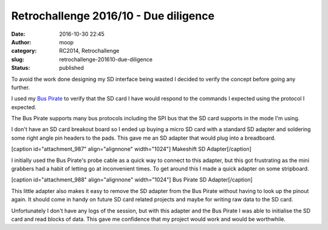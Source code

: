 Retrochallenge 2016/10 - Due diligence
######################################
:date: 2016-10-30 22:45
:author: moop
:category: RC2014, Retrochallenge
:slug: retrochallenge-201610-due-diligence
:status: published

To avoid the work done designing my SD interface being wasted I decided
to verify the concept before going any further.

I used my `Bus
Pirate <http://dangerousprototypes.com/docs/Bus_Pirate>`__ to verify
that the SD card I have would respond to the commands I expected using
the protocol I expected.

The Bus Pirate supports many bus protocols including the SPI bus that
the SD card supports in the mode I'm using.

I don't have an SD card breakout board so I ended up buying a micro SD
card with a standard SD adapter and soldering some right angle pin
headers to the pads. This gave me an SD adapter that would plug into a
breadboard.

[caption id="attachment\_987" align="alignnone"
width="1024"]\ |Makeshift SD Adapter| Makeshift SD Adapter[/caption]

I initially used the Bus Pirate's probe cable as a quick way to connect
to this adapter, but this got frustrating as the mini grabbers had a
habit of letting go at inconvenient times. To get around this I made a
quick adapter on some stripboard.

[caption id="attachment\_988" align="alignnone" width="1024"]\ |Bus
Pirate SD Adapter| Bus Pirate SD Adapter[/caption]

This little adapter also makes it easy to remove the SD adapter from the
Bus Pirate without having to look up the pinout again. It should come in
handy on future SD card related projects and maybe for writing raw data
to the SD card.

Unfortunately I don't have any logs of the session, but with this
adapter and the Bus Pirate I was able to initialise the SD card and read
blocks of data. This gave me confidence that my project would work and
would be worthwhile.

.. |Makeshift SD Adapter| image:: http://www.moop.org.uk/wp-content/uploads/2016/10/SD1.jpg
   :class: size-full wp-image-987
   :width: 1024px
   :height: 766px
   :target: http://www.moop.org.uk/index.php/2016/10/30/retrochallenge-201610-due-diligence/sd1/
.. |Bus Pirate SD Adapter| image:: http://www.moop.org.uk/wp-content/uploads/2016/10/SD2.jpg
   :class: size-full wp-image-988
   :width: 1024px
   :height: 766px
   :target: http://www.moop.org.uk/index.php/2016/10/30/retrochallenge-201610-due-diligence/sd2/
